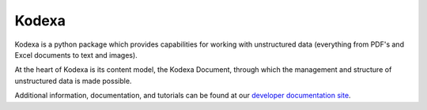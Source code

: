 Kodexa
-----

Kodexa is a python package which provides capabilities for working with unstructured data (everything from PDF's and Excel documents to text and images).

At the heart of Kodexa is its content model, the Kodexa Document, through which the management and structure of unstructured data is made possible.

Additional information, documentation, and tutorials can be found at our `developer documentation site <https://developer.kodexa.com/>`_.